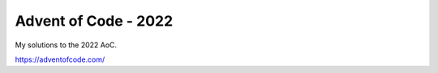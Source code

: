 Advent of Code - 2022
=====================

My solutions to the 2022 AoC.

https://adventofcode.com/
